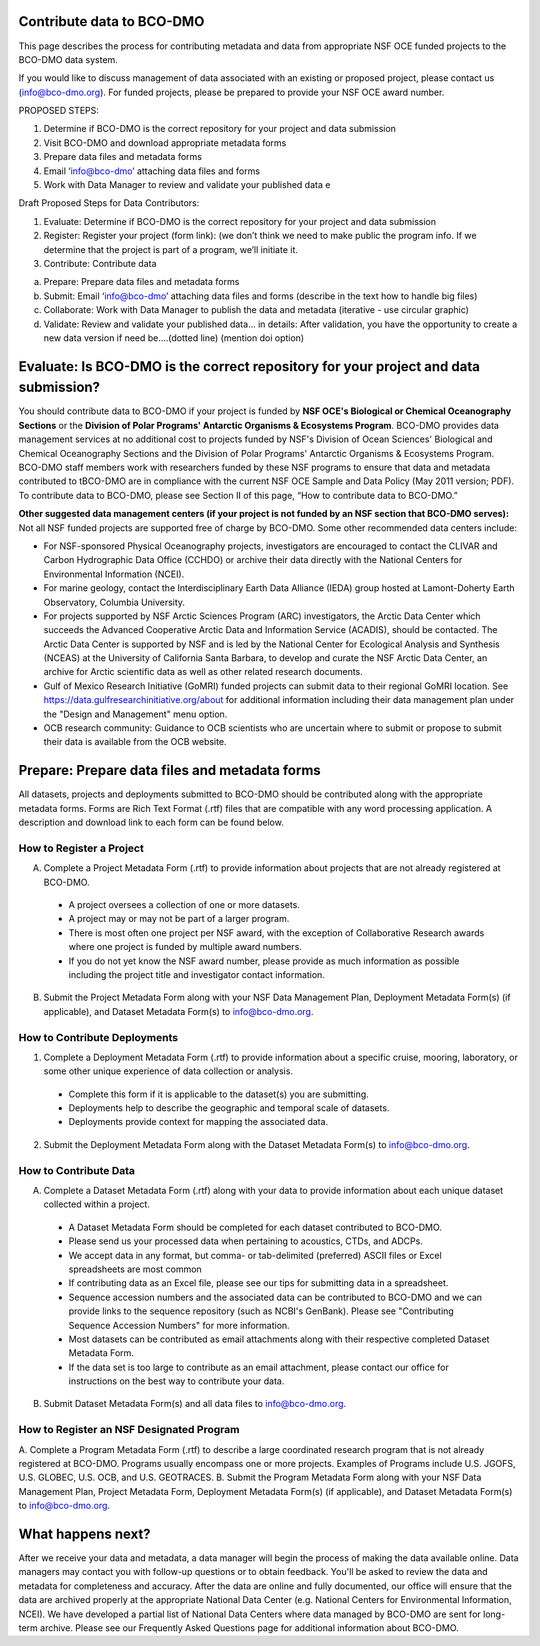 Contribute data to BCO-DMO
===========================
This page describes the process for contributing metadata
and data from appropriate NSF OCE funded projects to the BCO-DMO data system.

If you would like to discuss management of data associated with an existing or
proposed project, please contact us (info@bco-dmo.org). For funded projects, please
be prepared to provide your NSF OCE award number.

PROPOSED STEPS:

1. Determine if BCO-DMO is the correct repository for your project and data submission
2. Visit BCO-DMO and download appropriate metadata forms
3. Prepare data files and metadata forms
4. Email ‘info@bco-dmo’ attaching data files and forms
5. Work with Data Manager to review and validate your published data e

Draft Proposed Steps for Data Contributors:

1. Evaluate: Determine if BCO-DMO is the correct repository for your project and data submission
2. Register: Register your project (form link): (we don’t think we need to make public the program info. If we determine that the project is part of a program, we’ll initiate it.
3. Contribute: Contribute data

a. Prepare: Prepare data files and metadata forms
b. Submit: Email ‘info@bco-dmo’ attaching data files and forms (describe in the text how to handle big files)
c. Collaborate: Work with Data Manager to publish the data and metadata (iterative - use circular graphic)
d. Validate: Review and validate your published data… in details: After validation, you have the opportunity to create a new data version if need be....(dotted line)  (mention doi option)


Evaluate: Is BCO-DMO is the correct repository for your project and data submission?
==============================================================================================
You should contribute data to BCO-DMO if your project is funded by **NSF OCE's Biological or Chemical Oceanography Sections** or the **Division of Polar Programs' Antarctic Organisms & Ecosystems Program**.
BCO-DMO provides data management services at no additional cost to projects funded by NSF's Division of Ocean Sciences' Biological and Chemical Oceanography Sections and the Division of Polar Programs' Antarctic Organisms & Ecosystems Program. BCO-DMO staff members work with researchers funded by these NSF programs to ensure that data and metadata contributed to tBCO-DMO are in compliance with the current NSF OCE Sample and Data Policy (May 2011 version; PDF). To contribute data to BCO-DMO, please see Section II of this page, “How to contribute data to BCO-DMO.”

**Other suggested data management centers (if your project is not funded by an NSF section that BCO-DMO serves):**
Not all NSF funded projects are supported free of charge by BCO-DMO. Some other recommended data centers include:

* For NSF-sponsored Physical Oceanography projects, investigators are encouraged to contact the CLIVAR and Carbon Hydrographic Data Office (CCHDO) or archive their data directly with the National Centers for Environmental Information (NCEI).
* For marine geology, contact the Interdisciplinary Earth Data Alliance  (IEDA) group hosted at Lamont-Doherty Earth Observatory, Columbia University.
* For projects supported by NSF Arctic Sciences Program (ARC) investigators, the Arctic Data Center which succeeds the Advanced Cooperative Arctic Data and Information Service (ACADIS), should be contacted. The Arctic Data Center is supported by NSF and is led by the National Center for Ecological Analysis and Synthesis (NCEAS) at the University of California Santa Barbara, to develop and curate the NSF Arctic Data Center, an archive for Arctic scientific data as well as other related research documents.
* Gulf of Mexico Research Initiative (GoMRI) funded projects can submit data to their regional GoMRI location. See https://data.gulfresearchinitiative.org/about for additional information including their data management plan under the "Design and Management" menu option.
* OCB research community: Guidance to OCB scientists who are uncertain where to submit or propose to submit their data is available from the OCB website.

Prepare: Prepare data files and metadata forms
==============================================

All datasets, projects and deployments submitted to BCO-DMO should be contributed along with the appropriate metadata forms. Forms are Rich Text Format (.rtf) files that are compatible with any word processing application. A description and download link to each form can be found below.

How to Register a Project
~~~~~~~~~~~~~~~~~~~~~~~~~~~~
A. Complete a Project Metadata Form (.rtf) to provide information about projects that are not already registered at BCO-DMO.

  * A project oversees a collection of one or more datasets.
  * A project may or may not be part of a larger program.
  * There is most often one project per NSF award, with the exception of Collaborative Research awards where one project is funded by multiple award numbers.
  * If you do not yet know the NSF award number, please provide as much information as possible including the project title and investigator contact information.

B. Submit the Project Metadata Form along with your NSF Data Management Plan, Deployment Metadata Form(s) (if applicable), and Dataset Metadata Form(s) to info@bco-dmo.org.

How to Contribute Deployments
~~~~~~~~~~~~~~~~~~~~~~~~~~~~~~
1. Complete a Deployment Metadata Form (.rtf) to provide information about a specific cruise, mooring, laboratory, or some other unique experience of data collection or analysis.

  * Complete this form if it is applicable to the dataset(s) you are submitting.
  * Deployments help to describe the geographic and temporal scale of datasets.
  * Deployments provide context for mapping the associated data.

2. Submit the Deployment Metadata Form along with the Dataset Metadata Form(s) to info@bco-dmo.org.

How to Contribute Data
~~~~~~~~~~~~~~~~~~~~~~~
A. Complete a Dataset Metadata Form (.rtf) along with your data to provide information about each unique dataset collected within a project.

  * A Dataset Metadata Form should be completed for each dataset contributed to BCO-DMO.
  * Please send us your processed data when pertaining to acoustics, CTDs, and ADCPs.
  * We accept data in any format, but comma- or tab-delimited (preferred) ASCII files or Excel spreadsheets are most common
  * If contributing data as an Excel file, please see our tips for submitting data in a spreadsheet.
  * Sequence accession numbers and the associated data can be contributed to BCO-DMO and we can provide links to the sequence repository (such as NCBI's GenBank). Please see "Contributing Sequence Accession Numbers" for more information.
  * Most datasets can be contributed as email attachments along with their respective completed Dataset Metadata Form.
  * If the data set is too large to contribute as an email attachment, please contact our office for instructions on the best way to contribute your data.

B. Submit Dataset Metadata Form(s) and all data files to info@bco-dmo.org.

How to Register an NSF Designated Program
~~~~~~~~~~~~~~~~~~~~~~~~~~~~~~~~~~~~~~~~~~
A. Complete a Program Metadata Form (.rtf) to describe a large coordinated research program that is not already registered at BCO-DMO.
Programs usually encompass one or more projects.
Examples of Programs include U.S. JGOFS, U.S. GLOBEC, U.S. OCB, and U.S. GEOTRACES.
B. Submit the Program Metadata Form along with your NSF Data Management Plan, Project Metadata Form, Deployment Metadata Form(s) (if applicable), and Dataset Metadata Form(s) to info@bco-dmo.org.


What happens next?
==================
After we receive your data and metadata, a data manager will begin the process of making the data available online. Data managers may contact you with follow-up questions or to obtain feedback. You'll be asked to review the data and metadata for completeness and accuracy.
After the data are online and fully documented, our office will ensure that the data are archived properly at the appropriate National Data Center (e.g. National Centers for Environmental Information, NCEI). We have developed a partial list of National Data Centers where data managed by BCO-DMO are sent for long-term archive.
Please see our Frequently Asked Questions page for additional information about BCO-DMO.
